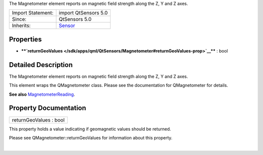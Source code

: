 The Magnetometer element reports on magnetic field strength along the Z,
Y and Z axes.

+--------------------------------------+--------------------------------------+
| Import Statement:                    | import QtSensors 5.0                 |
+--------------------------------------+--------------------------------------+
| Since:                               | QtSensors 5.0                        |
+--------------------------------------+--------------------------------------+
| Inherits:                            | `Sensor </sdk/apps/qml/QtSensors/Sen |
|                                      | sor/>`__                             |
+--------------------------------------+--------------------------------------+

Properties
----------

-  ****`returnGeoValues </sdk/apps/qml/QtSensors/Magnetometer#returnGeoValues-prop>`__****
   : bool

Detailed Description
--------------------

The Magnetometer element reports on magnetic field strength along the Z,
Y and Z axes.

This element wraps the QMagnetometer class. Please see the documentation
for QMagnetometer for details.

**See also**
`MagnetometerReading </sdk/apps/qml/QtSensors/MagnetometerReading/>`__.

Property Documentation
----------------------

+--------------------------------------------------------------------------+
|        \ returnGeoValues : bool                                          |
+--------------------------------------------------------------------------+

This property holds a value indicating if geomagnetic values should be
returned.

Please see QMagnetometer::returnGeoValues for information about this
property.

| 
